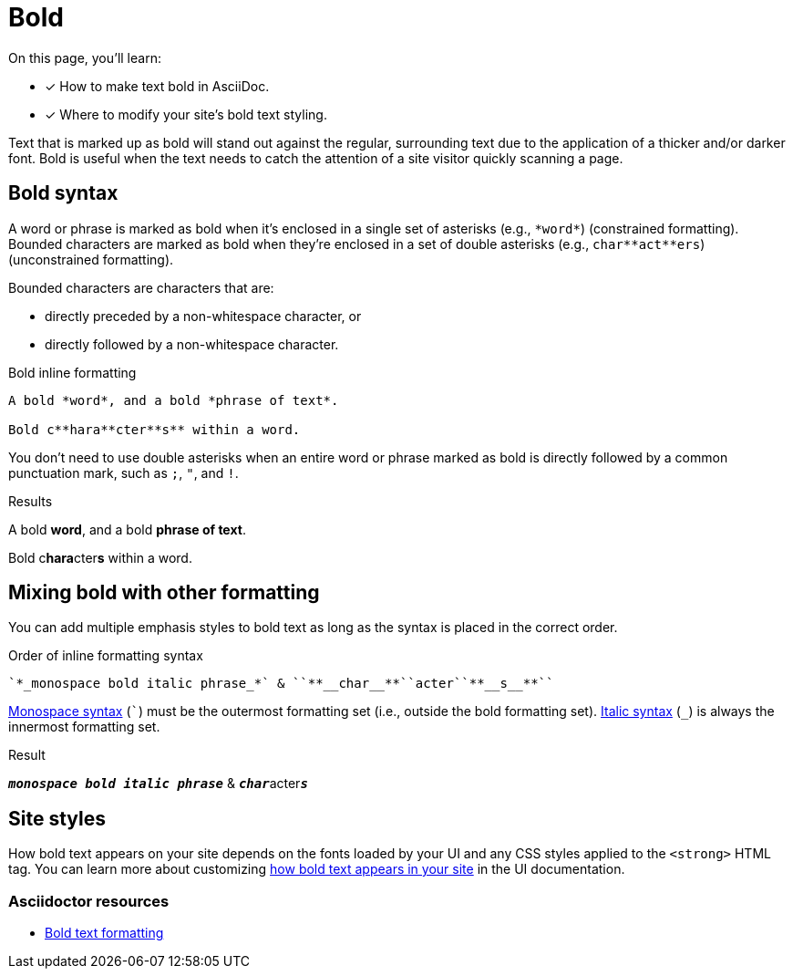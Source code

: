 = Bold
:example-caption!:
// URLs
:url-adoc-manual: https://asciidoctor.org/docs/user-manual
:url-bold: {url-adoc-manual}/#bold-and-italic

On this page, you'll learn:

* [x] How to make text bold in AsciiDoc.
* [x] Where to modify your site's bold text styling.

Text that is marked up as bold will stand out against the regular, surrounding text due to the application of a thicker and/or darker font.
Bold is useful when the text needs to catch the attention of a site visitor quickly scanning a page.

== Bold syntax

A word or phrase is marked as bold when it's enclosed in a single set of asterisks (e.g., `+*word*+`) (constrained formatting).
Bounded characters are marked as bold when they're enclosed in a set of double asterisks (e.g., `+char**act**ers+`) (unconstrained formatting).

Bounded characters are characters that are:

* directly preceded by a non-whitespace character, or
* directly followed by a non-whitespace character.

.Bold inline formatting
[source,asciidoc]
----
A bold *word*, and a bold *phrase of text*.

Bold c**hara**cter**s** within a word.
----

You don't need to use double asterisks when an entire word or phrase marked as bold is directly followed by a common punctuation mark, such as `;`, `"`, and `!`.

.Results
====
A bold *word*, and a bold *phrase of text*.

Bold c**hara**cter**s** within a word.
====

== Mixing bold with other formatting

You can add multiple emphasis styles to bold text as long as the syntax is placed in the correct order.

.Order of inline formatting syntax
[source,asciidoc]
----
`*_monospace bold italic phrase_*` & ``**__char__**``acter``**__s__**``
----

xref:monospace.adoc[Monospace syntax] (`++`++`) must be the outermost formatting set (i.e., outside the bold formatting set).
xref:italic.adoc[Italic syntax] (`+_+`) is always the innermost formatting set.

.Result
====
`*_monospace bold italic phrase_*` & ``**__char__**``acter``**__s__**``
====

== Site styles

How bold text appears on your site depends on the fonts loaded by your UI and any CSS styles applied to the `<strong>` HTML tag.
You can learn more about customizing xref:antora-ui-default::inline-text-styles.adoc#bold[how bold text appears in your site] in the UI documentation.

[discrete]
=== Asciidoctor resources

* {url-bold}[Bold text formatting^]
